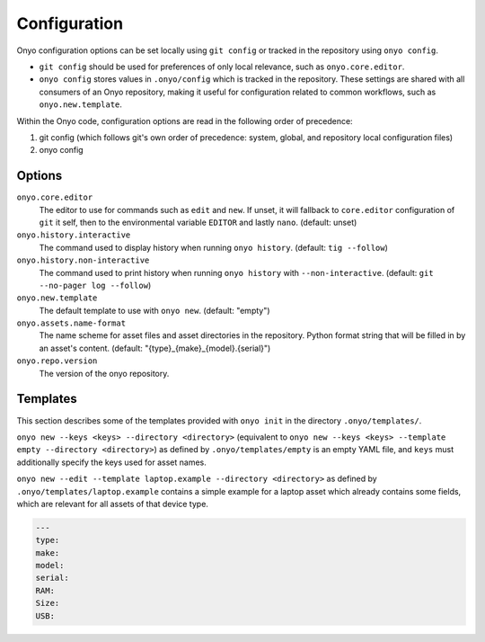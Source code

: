 Configuration
=============

Onyo configuration options can be set locally using ``git config`` or tracked in
the repository using ``onyo config``.

* ``git config`` should be used for preferences of only local relevance, such as
  ``onyo.core.editor``.

* ``onyo config`` stores values in ``.onyo/config`` which is tracked in the
  repository. These settings are shared with all consumers of an Onyo
  repository, making it useful for configuration related to common workflows,
  such as ``onyo.new.template``.

Within the Onyo code, configuration options are read in the following order of
precedence:

#. git config (which follows git's own order of precedence: system, global, and
   repository local configuration files)
#. onyo config


Options
*******

``onyo.core.editor``
    The editor to use for commands such as ``edit`` and ``new``. If unset, it
    will fallback to ``core.editor`` configuration of ``git`` it self, then to
    the environmental variable ``EDITOR`` and lastly ``nano``.
    (default: unset)

``onyo.history.interactive``
    The command used to display history when running ``onyo history``. (default:
    ``tig --follow``)

``onyo.history.non-interactive``
    The command used to print history when running ``onyo history`` with
    ``--non-interactive``.  (default: ``git --no-pager log --follow``)

``onyo.new.template``
    The default template to use with ``onyo new``. (default: "empty")

``onyo.assets.name-format``
    The name scheme for asset files and asset directories in the repository.
    Python format string that will be filled in by an asset's content.
    (default: "{type}_{make}_{model}.{serial}")

``onyo.repo.version``
	The version of the onyo repository.

.. _templates:

Templates
*********

This section describes some of the templates provided with ``onyo init`` in the
directory ``.onyo/templates/``.

``onyo new --keys <keys> --directory <directory>`` (equivalent to
``onyo new --keys <keys> --template empty --directory <directory>``) as defined
by ``.onyo/templates/empty`` is an empty YAML file, and ``keys`` must
additionally specify the keys used for asset names.

``onyo new --edit --template laptop.example --directory <directory>`` as defined by
``.onyo/templates/laptop.example`` contains a simple example for a laptop asset
which already contains some fields, which are relevant for all assets of that
device type.

.. code:: yaml

   ---
   type:
   make:
   model:
   serial:
   RAM:
   Size:
   USB:
